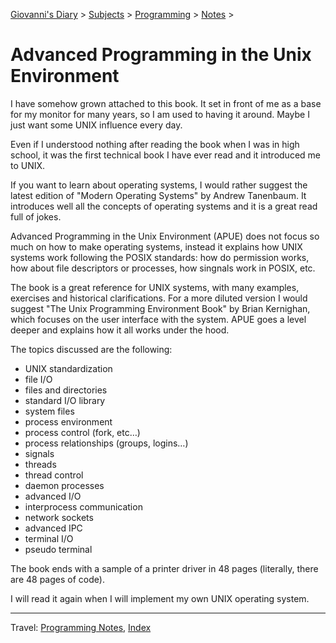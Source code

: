 #+startup: content indent

[[file:../../index.org][Giovanni's Diary]] > [[file:../../subjects.org][Subjects]] > [[file:../programming.org][Programming]] > [[file:notes.org][Notes]] >

* Advanced Programming in the Unix Environment
:PROPERTIES:
:RSS: true
:DATE: 01 May 2025 00:00:00 GMT
:CATEGORY: Programming
:AUTHOR: Giovanni Santini
:LINK: https://giovanni-diary.netlify.app/programming/notes/apue.html
:END:
#+INDEX: Giovanni's Diary!Programming!Notes!APUE

I have somehow grown attached to this book. It set in front of me as a
base for my monitor for many years, so I am used to having it
around. Maybe I just want some UNIX influence every day.

#+CAPTION: The book
#+NAME:   fig:apue-book
#+ATTR_ORG: :align center
#+ATTR_HTML: :align center
#+ATTR_HTML: :width 600px
#+ATTR_ORG: :width 600px
[[../../ephemeris/images/apue-book.jpg]]

Even if I understood nothing after reading the book when I was
in high school, it was the first technical book I have ever read
and it introduced me to UNIX.

If you want to learn about operating systems, I would rather suggest
the latest edition of "Modern Operating Systems" by Andrew Tanenbaum.
It introduces well all the concepts of operating systems and it is
a great read full of jokes.

Advanced Programming in the Unix Environment (APUE) does not focus so
much on how to make operating systems, instead it explains how UNIX
systems work following the POSIX standards: how do permission works,
how about file descriptors or processes, how singnals work in POSIX,
etc.

The book is a great reference for UNIX systems, with many examples,
exercises and historical clarifications. For a more diluted version I
would suggest "The Unix Programming Environment Book" by Brian
Kernighan, which focuses on the user interface with the system. APUE
goes a level deeper and explains how it all works under the hood.

The topics discussed are the following:

- UNIX standardization
- file I/O
- files and directories
- standard I/O library
- system files
- process environment
- process control (fork, etc...)
- process relationships (groups, logins...)
- signals
- threads
- thread control
- daemon processes
- advanced I/O
- interprocess communication
- network sockets
- advanced IPC
- terminal I/O
- pseudo terminal

The book ends with a sample of a printer driver in 48 pages
(literally, there are 48 pages of code).

I will read it again when I will implement my own UNIX operating
system.

-----

Travel: [[file:notes.org][Programming Notes]], [[file:../../theindex.org][Index]] 
